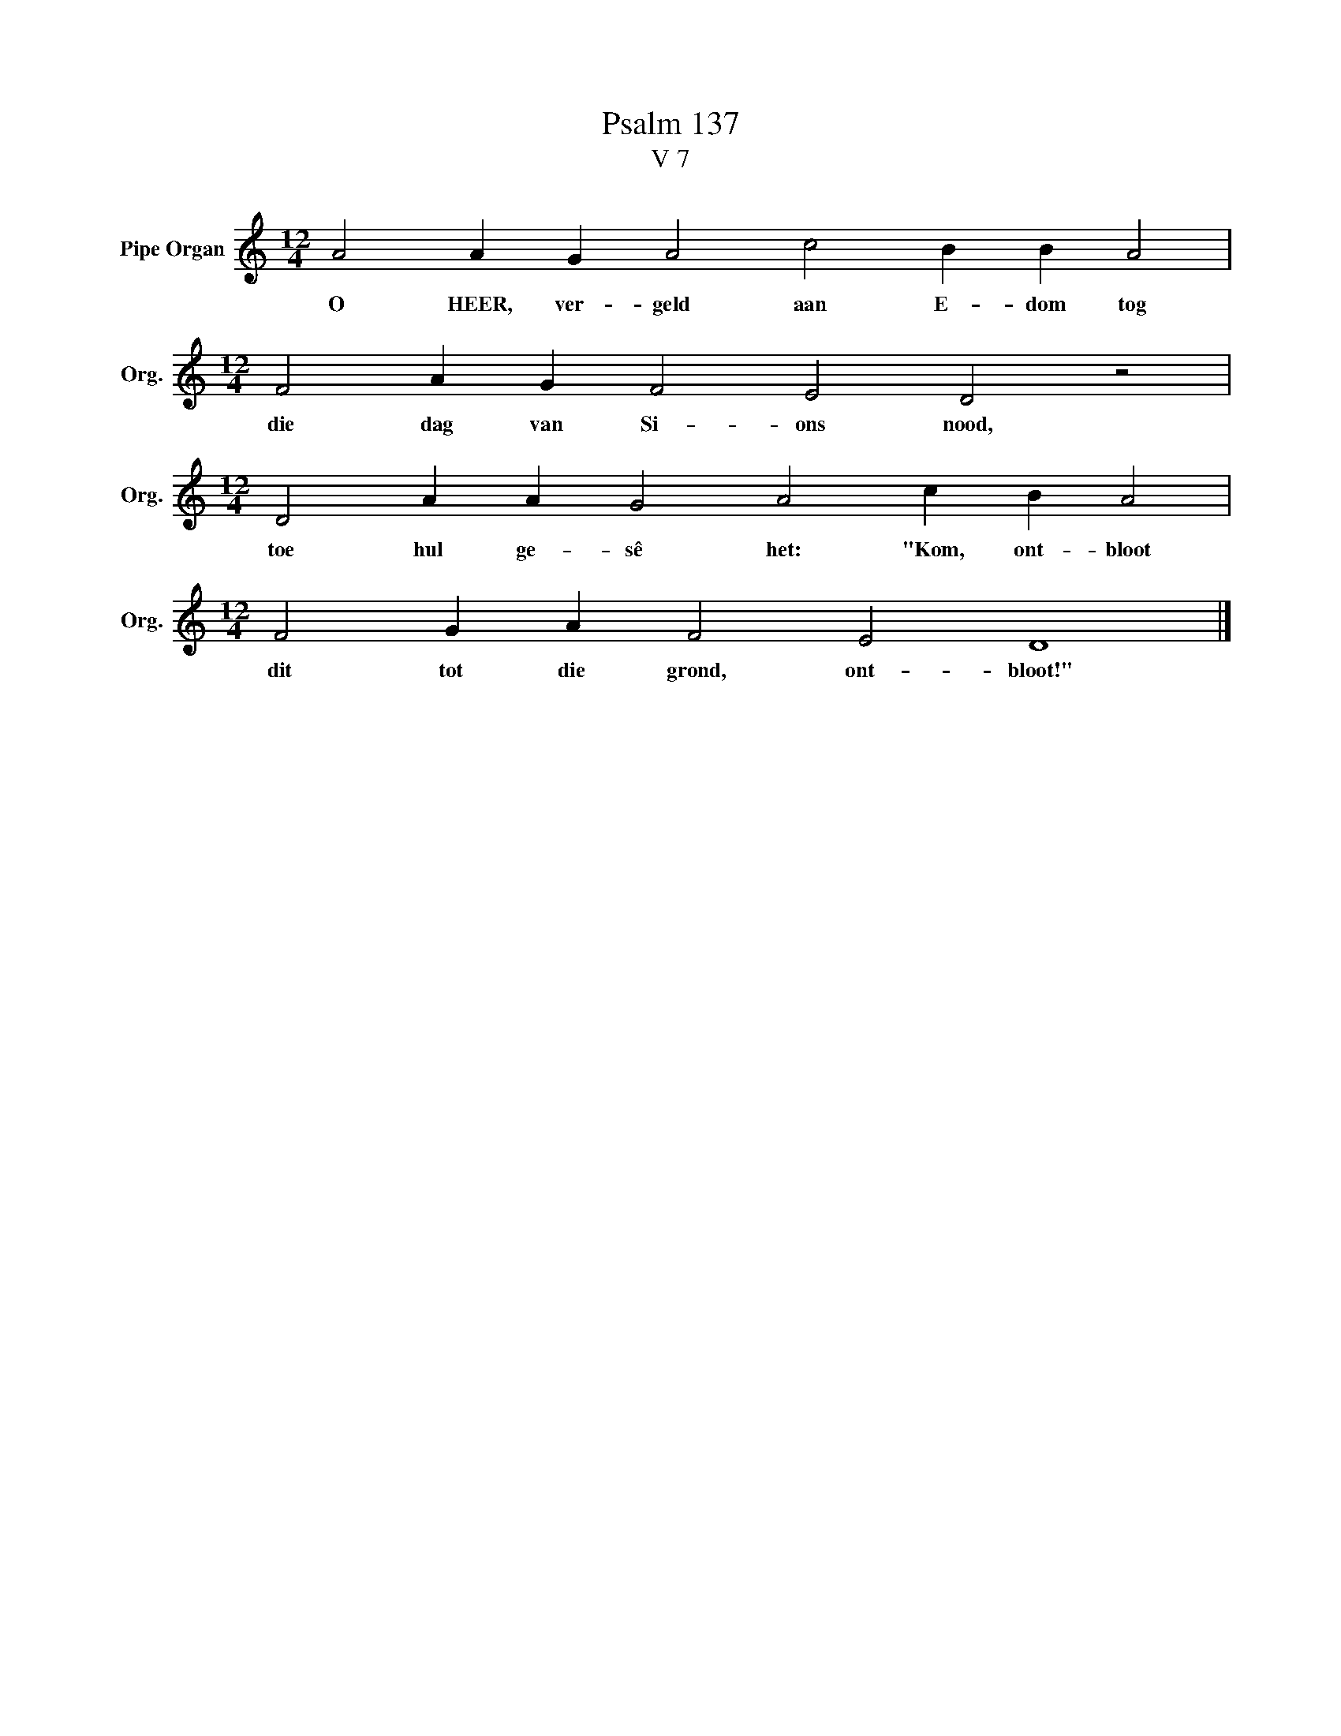 X:1
T:Psalm 137
T:V 7
L:1/4
M:12/4
I:linebreak $
K:C
V:1 treble nm="Pipe Organ" snm="Org."
V:1
 A2 A G A2 c2 B B A2 |$[M:12/4] F2 A G F2 E2 D2 z2 |$[M:12/4] D2 A A G2 A2 c B A2 |$ %3
w: O HEER, ver- geld aan E- dom tog|die dag van Si- ons nood,|toe hul ge- sê het: "Kom, ont- bloot|
[M:12/4] F2 G A F2 E2 D4 |] %4
w: dit tot die grond, ont- bloot!"|

